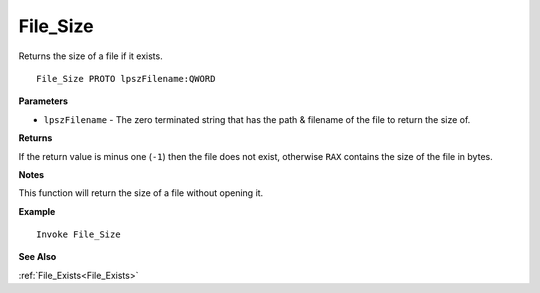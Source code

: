 .. _File_Size:

===================================
File_Size 
===================================

Returns the size of a file if it exists.
    
::

   File_Size PROTO lpszFilename:QWORD


**Parameters**

* ``lpszFilename`` - The zero terminated string that has the path & filename of the file to return the size of.


**Returns**

If the return value is minus one (``-1``) then the file does not exist, otherwise ``RAX`` contains the size of the file in bytes.

**Notes**

This function will return the size of a file without opening it.

**Example**

::

   Invoke File_Size

**See Also**

:ref:`File_Exists<File_Exists>` 

